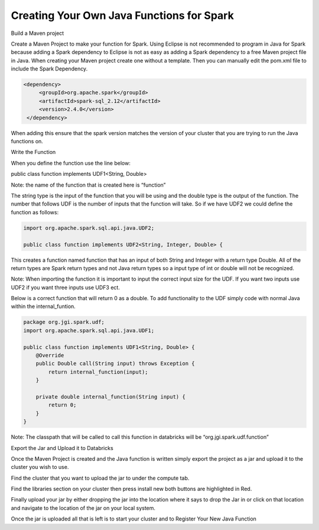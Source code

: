 Creating Your Own Java Functions for Spark
===========================================

Build a Maven project 

Create a Maven Project to make your function for Spark. Using Eclipse is not recommended to program in Java for Spark because adding a Spark dependency to Eclipse is not as easy as adding a Spark dependency to a free Maven project file in Java. When creating your Maven project create one without a template. Then you can manually edit the pom.xml file to include the Spark Dependency. 

.. code::
    
 <dependency>
      <groupId>org.apache.spark</groupId>
      <artifactId>spark-sql_2.12</artifactId>
      <version>2.4.0</version>
  </dependency>

When adding this ensure that the spark version matches the version of your cluster that you are trying to run the Java functions on. 


Write the Function

When you define the function use the line below: 

public class function implements UDF1<String, Double>

Note: the name of the function that is created here is “function”

The string type is the input of the function that you will be using and the double type is the output of the function. The number that follows UDF is the number of inputs that the function will take. So if we have UDF2 we could define the function as follows:

.. code-block::

    import org.apache.spark.sql.api.java.UDF2;
    
    public class function implements UDF2<String, Integer, Double> {

This creates a function named function that has an input of both String and Integer with a return type Double. All of the return types are Spark return types and not Java return types so a input type of int or double will not be recognized. 

Note: When importing the function it is important to input the correct input size for the UDF. If you want two inputs use UDF2 if you want three inputs use UDF3 ect. 

Below is a correct function that will return 0 as a double. To add functionality to the UDF simply code with normal Java within the internal_funtion. 

.. code-block::

        package org.jgi.spark.udf;
        import org.apache.spark.sql.api.java.UDF1;
        
        public class function implements UDF1<String, Double> {
            @Override
            public Double call(String input) throws Exception {
                return internal_function(input);
            }
        
            private double internal_function(String input) {
                return 0;
            }
        }


Note: The classpath that will be called to call this function in databricks will be “org.jgi.spark.udf.function”



Export the Jar and Upload it to Databricks

Once the Maven Project is created and the Java function is written simply export the project as a jar and upload it to the cluster you wish to use. 

.. image:: ../build/sean1.png

Find the cluster that you want to upload the jar to under the compute tab. 

.. image:: ../build/sean2.png


Find the libraries section on your cluster then press install new both buttons are highlighted in Red.

Finally upload your jar by either dropping the jar into the location where it says to drop the Jar in or click on that location and navigate to the location of the jar on your local system. 

Once the jar is uploaded all that is left is to start your cluster and to Register Your New Java Function





